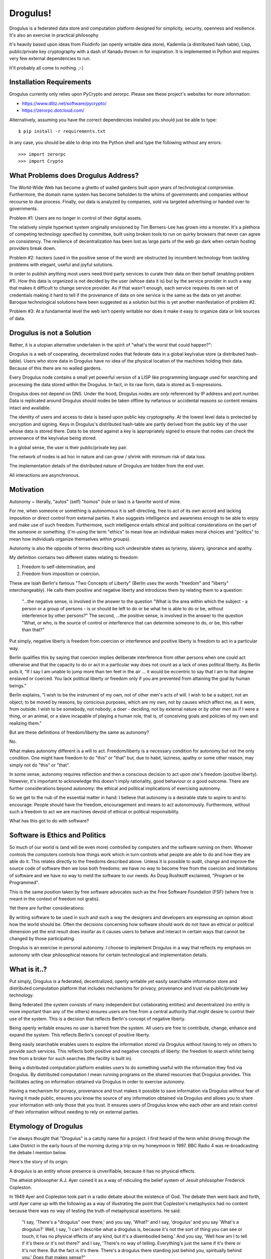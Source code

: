 Drogulus!
=========

Drogulus is a federated data store and computation platform designed for
simplicity, security, openness and resilience. It's also an exercise in
practical philosophy.

It's heavily based upon ideas from Fluidinfo (an openly writable data store),
Kademlia (a distributed hash table), Lisp, public/private key cryptography with
a dash of Xanadu thrown in for inspiration. It is implemented in Python and
requires very few external dependencies to run.

It'll probably all come to nothing. ;-)

Installation Requirements
+++++++++++++++++++++++++

Drogulus currently only relies upon PyCrypto and zerorpc. Please see these
project's websites for more information:

* https://www.dlitz.net/software/pycrypto/
* https://zerorpc.dotcloud.com/

Alternatively, assuming you have the correct dependencies installed you should
just be able to type::

    $ pip install -r requirements.txt

In any case, you should be able to drop into the Python shell and type the
following without any errors::

    >>> import zerorpc
    >>> import Crypto

What Problems does Drogulus Address?
++++++++++++++++++++++++++++++++++++

The World-Wide Web has become a ghetto of walled gardens built upon years of
technological compromise. Furthermore, the domain name system has become
beholden to the whims of governments and companies without recourse to due
process. Finally, our data is analyzed by companies, sold via targeted
advertising or handed over to governments.

Problem #1: Users are no longer in control of their digital assets.

The relatively simple hypertext system originally envisioned by Tim Berners-Lee
has grown into a monster. It's a plethora of competing technology specified by
committee, built using broken tools to run on quirky browsers that never can
agree on consistency. The resilience of decentralization has been lost as large
parts of the web go dark when certain hosting providers break down.

Problem #2: hackers (used in the positive sense of the word) are obstructed by
incumbent technology from tackling problems with elegant, useful and joyful
solutions.

In order to publish anything most users need third party services to curate
their data on their behalf (enabling problem #1). How this data is organized is
not decided by the user (whose data it is) but by the service provider in such
a way that makes it difficult to change service provider. As if that wasn't
enough, each service requires its own set of credentials making it
hard to tell if the provenance of data on one service is the same as the data
on yet another. Baroque technological solutions have been suggested as a
solution but this is yet another manifestation of problem #2.

Problem #3: At a fundamental level the web isn't openly writable nor does it
make it easy to organize data or link sources of data.

Drogulus is not a Solution
++++++++++++++++++++++++++

Rather, it is a utopian alternative undertaken in the spirit of "what's
the worst that could happen?":

Drogulus is a web of cooperating, decentralized nodes that federate
data in a global key/value store (a distributed hash-table). Users who store
data in Drogulus have no idea of the physical location of the machines holding
their data. Because of this there are no walled gardens.

Every Drogulus node contains a small yet powerful version of a LISP like
programming language used for searching and processing the data stored within
the Drogulus. In fact, in its raw form, data is stored as S-expressions.

Drogulus does not depend on DNS. Under the hood, Drogulus nodes are *only*
referenced by IP address and port number. Data is replicated around Drogulus
should nodes be taken offline by nefarious or accidental reasons so content
remains intact and available.

The identity of users and access to data is based upon public key
cryptography. At the lowest level data is protected by encryption and signing.
Keys in Drogulus's distributed hash-table are partly derived from the public
key of the user whose data is stored there. Data to be stored against a
key is appropriately signed to ensure that nodes can check the provenance of
the key/value being stored.

In a global sense, the user is their public/private key pair.

The network of nodes is ad hoc in nature and can grow / shrink with minimum
risk of data loss.

The implementation details of the distributed nature of Drogulus are hidden
from the end user.

All interactions are asynchronous.

Motivation
++++++++++

Autonomy ~ literally, "autos" (self) "homos" (rule or law) is a favorite word
of mine.

For me, when someone or something is autonomous it is self-directing, free to
act of its own accord and lacking imposition or direct control from external
parties. It also suggests intelligence and awareness enough to be able to enjoy
and make use of such freedom. Furthermore, such intelligence entails ethical and
political considerations on the part of the someone or something. (I'm using the
term "ethics" to mean how an individual makes moral choices and "politics" to
mean how individuals organize themselves within groups).

Autonomy is also the opposite of terms describing such undesirable states as
tyranny, slavery, ignorance and apathy.

My definition contains two different states relating to freedom:

#. Freedom to self-determination, and
#. Freedom from imposition or coercion.

These are Isiah Berlin's famous "Two Concepts of Liberty" (Berlin uses the words
"freedom" and "liberty" interchangeably). He calls them positive and negative
liberty and introduces them by relating them to a question:

    "...the negative sense, is involved in the answer to the question "What is
    the area within which the subject - a person or a group of persons - is or
    should be left to do or be what he is able to do or be, without interference
    by other persons?" The second, ...the positive sense, is involved in the
    answer to the question "What, or who, is the source of control or
    interference that can determine someone to do, or be, this rather than
    that?"

Put simply, negative liberty is freedom from coercion or interference and
positive liberty is freedom to act in a particular way.

Berlin qualifies this by saying that coercion implies deliberate interference
from other persons when one could act otherwise and that the capacity to do or
act in a particular way does not count as a lack of ones political liberty. As
Berlin puts it, "If I say I am unable to jump more than ten feet in the air ...
it would be eccentric to say that I am to that degree enslaved or coerced. You
lack political liberty or freedom only if you are prevented from attaining the
goal by human beings."

Berlin explains, "I wish to be the instrument of my own, not of other men's
acts of will. I wish to be a subject, not an object; to be moved by reasons, by
conscious purposes, which are my own, not by causes which affect me, as it were,
from outside. I wish to be somebody, not nobody; a doer - deciding, not by
external nature or by other men as if I were a thing, or an animal, or a slave
incapable of playing a human role, that is, of conceiving goals and policies of
my own and realizing them."

But are these definitions of freedom/liberty the same as autonomy?

No.

What makes autonomy different is a will to act. Freedom/liberty is a
necessary condition for autonomy but not the only condition. One might have
freedom to do "this" or "that" but, due to habit, laziness, apathy or some other
reason, may simply not do "this" or "that".

In some sense, autonomy requires reflection and then a conscious decision to act
upon one's freedom (positive liberty). However, it's important to acknowledge
this doesn't imply rationality, good behaviour or a good outcome. There are
further considerations beyond autonomy: the ethical and political implications
of exercising autonomy.

So we get to the nub of the essential matter in hand: I believe that autonomy is
a desirable state to aspire to and to encourage. People should have the freedom,
encouragement and means to act autonomously. Furthermore, without such a
freedom to act we are machines devoid of ethical or political responsibility.

What has this got to do with software?

Software is Ethics and Politics
+++++++++++++++++++++++++++++++

So much of our world is (and will be even more) controlled by computers and the
software running on them. Whoever controls the computers controls how things
work which in turn controls what people are able to do and how they are able do
it. This relates directly to the freedoms described above. Unless it is possible
to audit, change and improve the source code of software then we lose both
freedoms: we have no way to become free from the coercion and limitations of
software and we have no way to meld the software to our needs. As Doug Rushkoff
exclaimed, "Program or be Programmed".

This is the same position taken by free software advocates such as the
Free Software Foundation (FSF) (where free is meant in the context of freedom
not gratis).

Yet there are further considerations:

By writing software to be used in such and such a way the designers and
developers are expressing an opinion about how the world should be. Often the
decisions concerning how software should work do not have an ethical or
political dimension yet the end result does insofar as it causes users to
behave and interact in certain ways that cannot be changed by those
participating.

Drogulus is an exercise in personal autonomy. I choose to implement Drogulus in
a way that reflects my emphasis on autonomy with clear philosophical reasons
for certain technological and implementation details.

What is it..?
+++++++++++++

Put simply, Drogulus is a federated, decentralized, openly writable yet
easily searchable information store and distributed computation platform that
includes mechanisms for privacy, provenance and trust via public/private key
technology.

Being federated (the system consists of many independent but collaborating
entities) and decentralized (no entity is more important than any of the others)
ensures users are free from a central authority that might desire to control
their use of the system. This is a decision that reflects Berlin's concept of
negative liberty.

Being openly writable ensures no user is barred from the system. All users are
free to contribute, change, enhance and expand the system. This reflects
Berlin's concept of positive liberty.

Being easily searchable enables users to explore the information stored via
Drogulus without having to rely on others to provide such services. This
reflects both positive and negative concepts of liberty: the freedom to search
whilst being free from a broker for such searches (the facility is built in).

Being a distributed computation platform enables users to do something useful
with the information they find via Drogulus. By distributed computation I mean
running programs on the shared resources that Drogulus provides. This
facilitates acting on information obtained via Drogulus in order to exercise
autonomy.

Having a mechanism for privacy, provenance and trust makes it possible to save
information via Drogulus without fear of having it made public, ensures you know
the source of any information obtained via Drogulus and allows you to share
your information with only those that you trust. It ensures users of Drogulus
know who each other are and retain control of their information without needing
to rely on external parties.

Etymology of Drogulus
+++++++++++++++++++++

I've always thought that "Drogulus" is a catchy name for a project. I first
heard of the term whilst driving through the Lake District in the early hours of
the morning during a trip on my honeymoon in 1997. BBC Radio 4 was
re-broadcasting the debate I mention below.

Here's the story of its origin:

A drogulus is an entity whose presence is unverifiable, because it has no
physical effects.

The atheist philosopher A.J. Ayer coined it as a way of ridiculing the belief
system of Jesuit philosopher Frederick Copleston.

In 1949 Ayer and Copleston took part in a radio debate about the existence of
God. The debate then went back and forth, until Ayer came up with the following
as a way of illustrating the point that Copleston's metaphysics had no content
because there was no way of testing the truth of metaphysical assertions. He
said:

    "I say, 'There's a "drogulus" over there,' and you say, 'What?' and I say,
    'drogulus' and you say 'What's a drogulus?' Well, I say, 'I can't describe
    what a drogulus is, because it's not the sort of thing you can see or
    touch, it has no physical effects of any kind, but it's a disembodied
    being.' And you say, 'Well how am I to tell if it's there or it's not
    there?' and I say, 'There's no way of telling. Everything's just the same
    if it's there or it's not there. But the fact is it's there. There's a
    drogulus there standing just behind you, spiritually behind you.' Does that
    makes sense?"

Of course, the natural answer Ayer was waiting for was "No, of course it
doesn't make sense." Therefore, the implication would be that metaphysics is
like the "drogulus" ~ a being which cannot be seen and has no perceptible
effects. If Ayer can get to that point, he can claim that any kind of belief
in the Christian God or in metaphysical principles in general is really
contrary to our logical and scientific understanding of the world.

This appealed greatly to our sense of humour and we ended up talking about the
debate for most of the rest of our journey.

Happy days..! :-)
